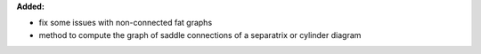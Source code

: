 **Added:**

* fix some issues with non-connected fat graphs

* method to compute the graph of saddle connections of a separatrix or cylinder diagram
